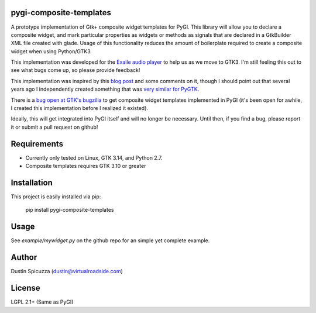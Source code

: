 pygi-composite-templates
========================

A prototype implementation of Gtk+ composite widget templates for PyGI. This library
will allow you to declare a composite widget, and mark particular properties
as widgets or methods as signals that are declared in a GtkBuilder XML file
created with glade. Usage of this functionality reduces the amount of
boilerplate required to create a composite widget when using Python/GTK3

This implementation was developed for the `Exaile audio player <http://www.exaile.org>`_
to help us as we move to GTK3. I'm still feeling this out to see what bugs
come up, so please provide feedback!

This implementation was inspired by this `blog post <https://blogs.gnome.org/tvb/2013/05/29/composite-templates-lands-in-vala/>`_
and some comments on it, though I should point out that several years ago I
independently created something that was `very similar for PyGTK <https://github.com/frc2423/2013/blob/master/driver_station/ui/util.py#L25>`_.

There is a `bug open at GTK's bugzilla <https://bugzilla.gnome.org/show_bug.cgi?id=701843>`_
to get composite widget templates implemented in PyGI (it's been open for
awhile, I created this implementation before I realized it existed).

Ideally, this will get integrated into PyGI itself and will no longer be
necessary. Until then, if you find a bug, please report it or submit a
pull request on github!

Requirements
============

* Currently only tested on Linux, GTK 3.14, and Python 2.7.
* Composite templates requires GTK 3.10 or greater

Installation
============

This project is easily installed via pip:

    pip install pygi-composite-templates

Usage
=====

See `example/mywidget.py` on the github repo for an simple yet complete example.

Author
======

Dustin Spicuzza (dustin@virtualroadside.com)

License
=======

LGPL 2.1+ (Same as PyGI)

